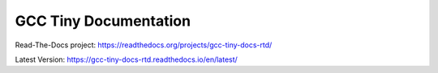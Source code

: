 GCC Tiny Documentation
======================

Read-The-Docs project: https://readthedocs.org/projects/gcc-tiny-docs-rtd/

Latest Version: https://gcc-tiny-docs-rtd.readthedocs.io/en/latest/

